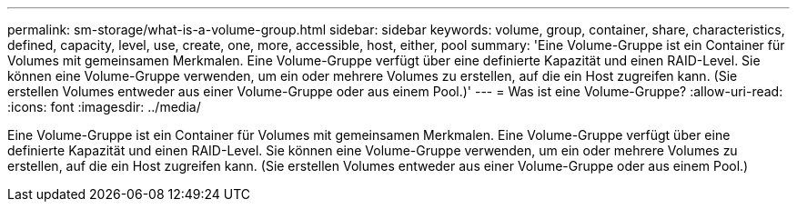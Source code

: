 ---
permalink: sm-storage/what-is-a-volume-group.html 
sidebar: sidebar 
keywords: volume, group, container, share, characteristics, defined, capacity, level, use, create, one, more, accessible, host, either, pool 
summary: 'Eine Volume-Gruppe ist ein Container für Volumes mit gemeinsamen Merkmalen. Eine Volume-Gruppe verfügt über eine definierte Kapazität und einen RAID-Level. Sie können eine Volume-Gruppe verwenden, um ein oder mehrere Volumes zu erstellen, auf die ein Host zugreifen kann. (Sie erstellen Volumes entweder aus einer Volume-Gruppe oder aus einem Pool.)' 
---
= Was ist eine Volume-Gruppe?
:allow-uri-read: 
:icons: font
:imagesdir: ../media/


[role="lead"]
Eine Volume-Gruppe ist ein Container für Volumes mit gemeinsamen Merkmalen. Eine Volume-Gruppe verfügt über eine definierte Kapazität und einen RAID-Level. Sie können eine Volume-Gruppe verwenden, um ein oder mehrere Volumes zu erstellen, auf die ein Host zugreifen kann. (Sie erstellen Volumes entweder aus einer Volume-Gruppe oder aus einem Pool.)
